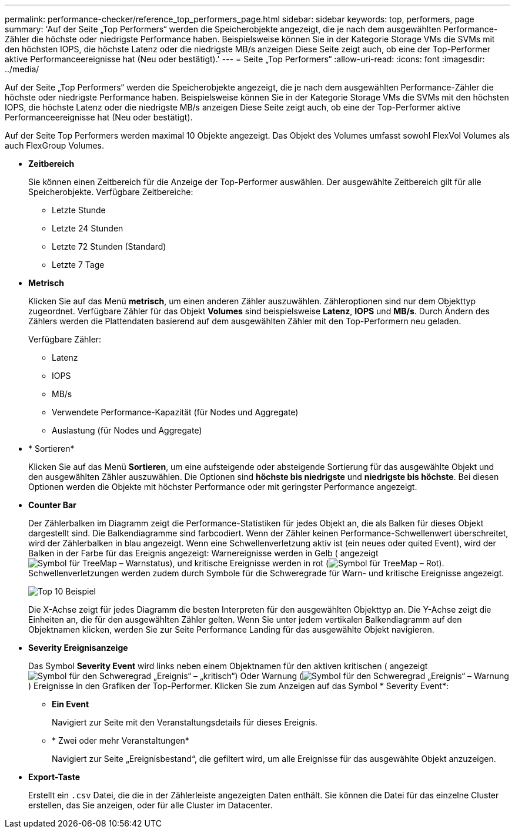 ---
permalink: performance-checker/reference_top_performers_page.html 
sidebar: sidebar 
keywords: top, performers, page 
summary: 'Auf der Seite „Top Performers“ werden die Speicherobjekte angezeigt, die je nach dem ausgewählten Performance-Zähler die höchste oder niedrigste Performance haben. Beispielsweise können Sie in der Kategorie Storage VMs die SVMs mit den höchsten IOPS, die höchste Latenz oder die niedrigste MB/s anzeigen Diese Seite zeigt auch, ob eine der Top-Performer aktive Performanceereignisse hat (Neu oder bestätigt).' 
---
= Seite „Top Performers“
:allow-uri-read: 
:icons: font
:imagesdir: ../media/


[role="lead"]
Auf der Seite „Top Performers“ werden die Speicherobjekte angezeigt, die je nach dem ausgewählten Performance-Zähler die höchste oder niedrigste Performance haben. Beispielsweise können Sie in der Kategorie Storage VMs die SVMs mit den höchsten IOPS, die höchste Latenz oder die niedrigste MB/s anzeigen Diese Seite zeigt auch, ob eine der Top-Performer aktive Performanceereignisse hat (Neu oder bestätigt).

Auf der Seite Top Performers werden maximal 10 Objekte angezeigt. Das Objekt des Volumes umfasst sowohl FlexVol Volumes als auch FlexGroup Volumes.

* *Zeitbereich*
+
Sie können einen Zeitbereich für die Anzeige der Top-Performer auswählen. Der ausgewählte Zeitbereich gilt für alle Speicherobjekte. Verfügbare Zeitbereiche:

+
** Letzte Stunde
** Letzte 24 Stunden
** Letzte 72 Stunden (Standard)
** Letzte 7 Tage


* *Metrisch*
+
Klicken Sie auf das Menü *metrisch*, um einen anderen Zähler auszuwählen. Zähleroptionen sind nur dem Objekttyp zugeordnet. Verfügbare Zähler für das Objekt *Volumes* sind beispielsweise *Latenz*, *IOPS* und *MB/s*. Durch Ändern des Zählers werden die Plattendaten basierend auf dem ausgewählten Zähler mit den Top-Performern neu geladen.

+
Verfügbare Zähler:

+
** Latenz
** IOPS
** MB/s
** Verwendete Performance-Kapazität (für Nodes und Aggregate)
** Auslastung (für Nodes und Aggregate)


* * Sortieren*
+
Klicken Sie auf das Menü *Sortieren*, um eine aufsteigende oder absteigende Sortierung für das ausgewählte Objekt und den ausgewählten Zähler auszuwählen. Die Optionen sind *höchste bis niedrigste* und *niedrigste bis höchste*. Bei diesen Optionen werden die Objekte mit höchster Performance oder mit geringster Performance angezeigt.

* *Counter Bar*
+
Der Zählerbalken im Diagramm zeigt die Performance-Statistiken für jedes Objekt an, die als Balken für dieses Objekt dargestellt sind. Die Balkendiagramme sind farbcodiert. Wenn der Zähler keinen Performance-Schwellenwert überschreitet, wird der Zählerbalken in blau angezeigt. Wenn eine Schwellenverletzung aktiv ist (ein neues oder quited Event), wird der Balken in der Farbe für das Ereignis angezeigt: Warnereignisse werden in Gelb ( angezeigtimage:../media/treemapstatus_warning_png.gif["Symbol für TreeMap – Warnstatus"]), und kritische Ereignisse werden in rot (image:../media/treemapred_png.gif["Symbol für TreeMap – Rot"]). Schwellenverletzungen werden zudem durch Symbole für die Schweregrade für Warn- und kritische Ereignisse angezeigt.

+
image::../media/top_10_example.gif[Top 10 Beispiel]

+
Die X-Achse zeigt für jedes Diagramm die besten Interpreten für den ausgewählten Objekttyp an. Die Y-Achse zeigt die Einheiten an, die für den ausgewählten Zähler gelten. Wenn Sie unter jedem vertikalen Balkendiagramm auf den Objektnamen klicken, werden Sie zur Seite Performance Landing für das ausgewählte Objekt navigieren.

* *Severity Ereignisanzeige*
+
Das Symbol *Severity Event* wird links neben einem Objektnamen für den aktiven kritischen ( angezeigtimage:../media/sev_critical_um60.png["Symbol für den Schweregrad „Ereignis“ – „kritisch“"]) Oder Warnung (image:../media/sev_warning_um60.png["Symbol für den Schweregrad „Ereignis“ – Warnung"]) Ereignisse in den Grafiken der Top-Performer. Klicken Sie zum Anzeigen auf das Symbol * Severity Event*:

+
** *Ein Event*
+
Navigiert zur Seite mit den Veranstaltungsdetails für dieses Ereignis.

** * Zwei oder mehr Veranstaltungen*
+
Navigiert zur Seite „Ereignisbestand“, die gefiltert wird, um alle Ereignisse für das ausgewählte Objekt anzuzeigen.



* *Export-Taste*
+
Erstellt ein `.csv` Datei, die die in der Zählerleiste angezeigten Daten enthält. Sie können die Datei für das einzelne Cluster erstellen, das Sie anzeigen, oder für alle Cluster im Datacenter.


